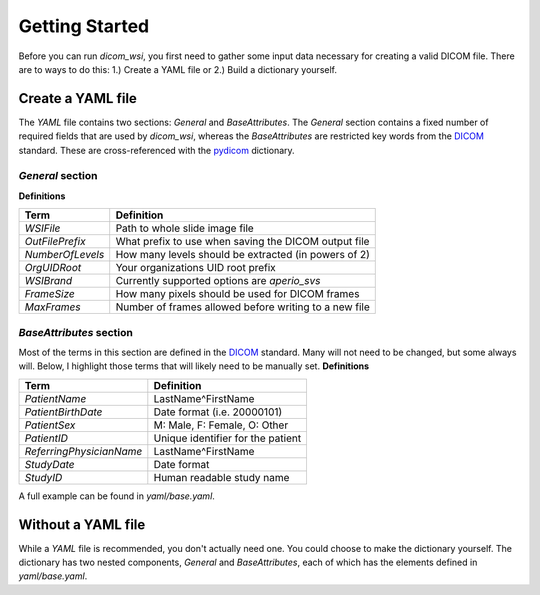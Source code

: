 ================
Getting Started
================

Before you can run `dicom_wsi`, you first need to gather some input data necessary for creating a valid DICOM file.
There are to ways to do this: 1.) Create a YAML file or 2.) Build a dictionary yourself.

Create a YAML file
-------------------

The `YAML` file contains two sections: `General` and `BaseAttributes`. The `General` section contains a fixed number of required fields that are used by `dicom_wsi`, whereas the `BaseAttributes` are restricted key words from the DICOM_ standard. These are cross-referenced with the `pydicom`_ dictionary.

.. _pydicom: https://github.com/pydicom/pydicom/blob/master/pydicom/_dicom_dict.py
.. _DICOM: https://dicom.innolitics.com/ciods/vl-whole-slide-microscopy-image

`General` section
````````````````````

**Definitions**

+------------------------+------------------------------------------------------+
| Term                   | Definition                                           |
+========================+======================================================+
| *WSIFile*              | Path to whole slide image file                       |
+------------------------+------------------------------------------------------+
| *OutFilePrefix*        | What prefix to use when saving the DICOM output file |
+------------------------+------------------------------------------------------+
| *NumberOfLevels*       | How many levels should be extracted (in powers of 2) |
+------------------------+------------------------------------------------------+
| *OrgUIDRoot*           | Your organizations UID root prefix                   |
+------------------------+------------------------------------------------------+
| *WSIBrand*             | Currently supported options are `aperio_svs`         |
+------------------------+------------------------------------------------------+
| *FrameSize*            | How many pixels should be used for DICOM frames      |
+------------------------+------------------------------------------------------+
| *MaxFrames*            | Number of frames allowed before writing to a new file|
+------------------------+------------------------------------------------------+


`BaseAttributes` section
````````````````````````
Most of the terms in this section are defined in the DICOM_ standard. Many will not need to be changed, but some always will.  Below, I highlight those terms that will likely need to be manually set.
**Definitions**

+------------------------+------------------------------------------------------+
| Term                   | Definition                                           |
+========================+======================================================+
| *PatientName*          | LastName^FirstName                                   |
+------------------------+------------------------------------------------------+
| *PatientBirthDate*     | Date format (i.e. 20000101)                          |
+------------------------+------------------------------------------------------+
| *PatientSex*           | M: Male, F: Female, O: Other                         |
+------------------------+------------------------------------------------------+
|*PatientID*             | Unique identifier for the patient                    |
+------------------------+------------------------------------------------------+
|*ReferringPhysicianName*| LastName^FirstName                                   |
+------------------------+------------------------------------------------------+
|*StudyDate*             | Date format                                          |
+------------------------+------------------------------------------------------+
|*StudyID*               | Human readable study name                            |
+------------------------+------------------------------------------------------+

A full example can be found in `yaml/base.yaml`.

Without a YAML file
-------------------
While a `YAML` file is recommended, you don't actually need one.  You could choose
to make the dictionary yourself. The dictionary has two nested components, `General` and `BaseAttributes`,
each of which has the elements defined in `yaml/base.yaml`.
